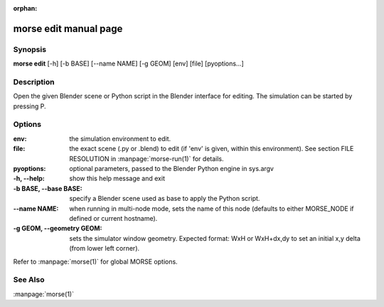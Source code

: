 :orphan:

morse edit manual page
======================

Synopsis
--------

**morse edit** [-h] [-b BASE] [--name NAME] [-g GEOM] [env] [file] [pyoptions...]

Description
-----------

Open the given Blender scene or Python script in the Blender
interface for editing. The simulation can be started by 
pressing P.

Options
-------

:env:                   the simulation environment to edit.
:file:                  the exact scene (.py or .blend) to edit (if 'env' is
                        given, within this environment).
                        See section FILE RESOLUTION in :manpage:`morse-run(1)` for details.
:pyoptions:             optional parameters, passed to the Blender Python
                        engine in sys.argv

:-h, --help:            show this help message and exit
:-b BASE, --base BASE:  specify a Blender scene used as base to apply the
                        Python script.
:--name NAME:           when running in multi-node mode, sets the name of this
                        node (defaults to either MORSE_NODE if defined or
                        current hostname).
:-g GEOM, --geometry GEOM:
                        sets the simulator window geometry. Expected format:
                        WxH or WxH+dx,dy to set an initial x,y delta (from
                        lower left corner).

Refer to :manpage:`morse(1)` for global MORSE options.

See Also
--------
:manpage:`morse(1)`
